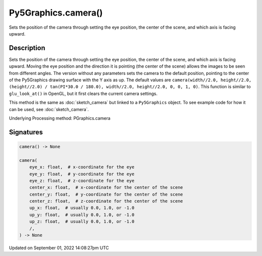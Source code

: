 Py5Graphics.camera()
====================

Sets the position of the camera through setting the eye position, the center of the scene, and which axis is facing upward.

Description
-----------

Sets the position of the camera through setting the eye position, the center of the scene, and which axis is facing upward. Moving the eye position and the direction it is pointing (the center of the scene) allows the images to be seen from different angles. The version without any parameters sets the camera to the default position, pointing to the center of the Py5Graphics drawing surface with the Y axis as up. The default values are ``camera(width//2.0, height//2.0, (height//2.0) / tan(PI*30.0 / 180.0), width//2.0, height//2.0, 0, 0, 1, 0)``. This function is similar to ``glu_look_at()`` in OpenGL, but it first clears the current camera settings.

This method is the same as :doc:`sketch_camera` but linked to a ``Py5Graphics`` object. To see example code for how it can be used, see :doc:`sketch_camera`.

Underlying Processing method: PGraphics.camera

Signatures
----------

.. code:: python

    camera() -> None

    camera(
        eye_x: float,  # x-coordinate for the eye
        eye_y: float,  # y-coordinate for the eye
        eye_z: float,  # z-coordinate for the eye
        center_x: float,  # x-coordinate for the center of the scene
        center_y: float,  # y-coordinate for the center of the scene
        center_z: float,  # z-coordinate for the center of the scene
        up_x: float,  # usually 0.0, 1.0, or -1.0
        up_y: float,  # usually 0.0, 1.0, or -1.0
        up_z: float,  # usually 0.0, 1.0, or -1.0
        /,
    ) -> None

Updated on September 01, 2022 14:08:27pm UTC

